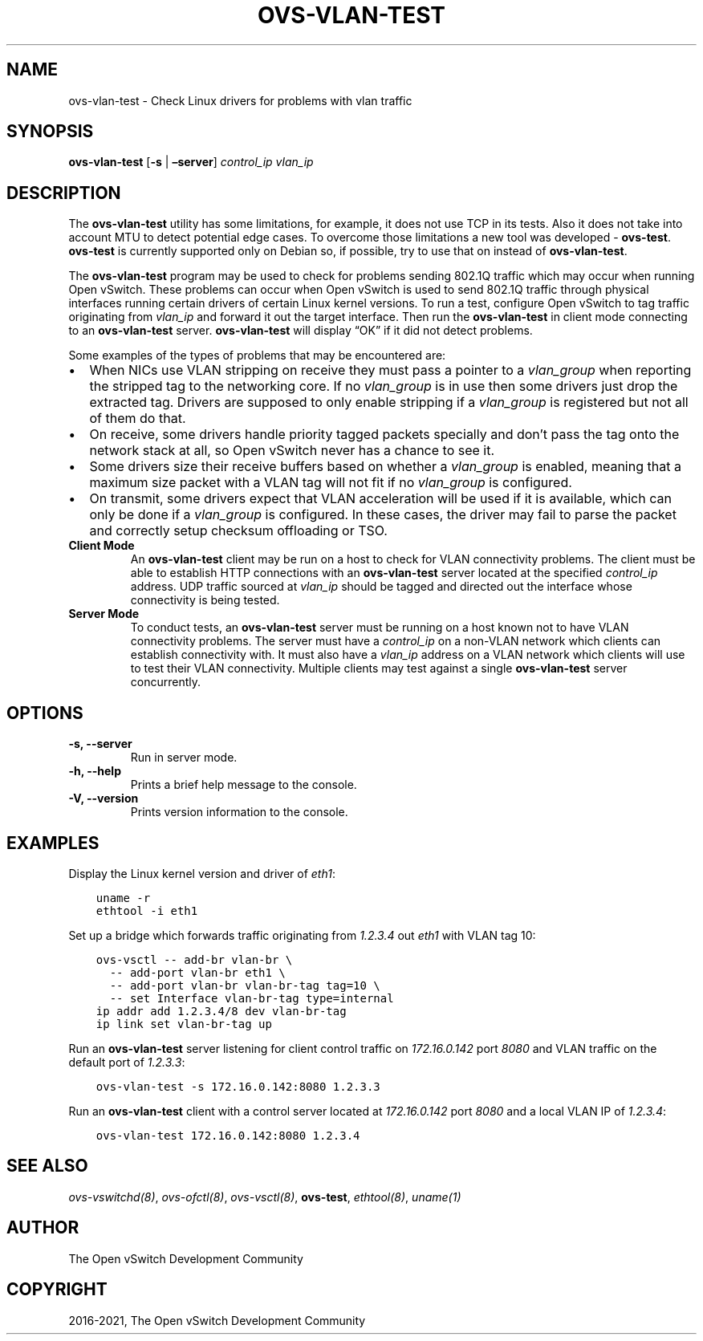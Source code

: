 .\" Man page generated from reStructuredText.
.
.TH "OVS-VLAN-TEST" "8" "Aug 19, 2022" "3.0" "Open vSwitch"
.SH NAME
ovs-vlan-test \- Check Linux drivers for problems with vlan traffic
.
.nr rst2man-indent-level 0
.
.de1 rstReportMargin
\\$1 \\n[an-margin]
level \\n[rst2man-indent-level]
level margin: \\n[rst2man-indent\\n[rst2man-indent-level]]
-
\\n[rst2man-indent0]
\\n[rst2man-indent1]
\\n[rst2man-indent2]
..
.de1 INDENT
.\" .rstReportMargin pre:
. RS \\$1
. nr rst2man-indent\\n[rst2man-indent-level] \\n[an-margin]
. nr rst2man-indent-level +1
.\" .rstReportMargin post:
..
.de UNINDENT
. RE
.\" indent \\n[an-margin]
.\" old: \\n[rst2man-indent\\n[rst2man-indent-level]]
.nr rst2man-indent-level -1
.\" new: \\n[rst2man-indent\\n[rst2man-indent-level]]
.in \\n[rst2man-indent\\n[rst2man-indent-level]]u
..
.SH SYNOPSIS
.sp
\fBovs\-vlan\-test\fP [\fB\-s\fP | \fB–server\fP] \fIcontrol_ip\fP \fIvlan_ip\fP
.SH DESCRIPTION
.sp
The \fBovs\-vlan\-test\fP utility has some limitations, for example, it does
not use TCP in its tests. Also it does not take into account MTU to detect
potential edge cases. To overcome those limitations a new tool was developed \-
\fBovs\-test\fP\&. \fBovs\-test\fP is currently supported only on Debian
so, if possible, try to use that on instead of \fBovs\-vlan\-test\fP\&.
.sp
The \fBovs\-vlan\-test\fP program may be used to check for problems sending
802.1Q traffic which may occur when running Open vSwitch. These problems can
occur when Open vSwitch is used to send 802.1Q traffic through physical
interfaces running certain drivers of certain Linux kernel versions. To run a
test, configure Open vSwitch to tag traffic originating from \fIvlan_ip\fP and
forward it out the target interface. Then run the \fBovs\-vlan\-test\fP in
client mode connecting to an \fBovs\-vlan\-test\fP server.
\fBovs\-vlan\-test\fP will display “OK” if it did not detect problems.
.sp
Some examples of the types of problems that may be encountered are:
.INDENT 0.0
.IP \(bu 2
When NICs use VLAN stripping on receive they must pass a pointer to a
\fIvlan_group\fP when reporting the stripped tag to the networking core. If no
\fIvlan_group\fP is in use then some drivers just drop the extracted tag.
Drivers are supposed to only enable stripping if a \fIvlan_group\fP is registered
but not all of them do that.
.IP \(bu 2
On receive, some drivers handle priority tagged packets specially and don’t
pass the tag onto the network stack at all, so Open vSwitch never has a
chance to see it.
.IP \(bu 2
Some drivers size their receive buffers based on whether a \fIvlan_group\fP is
enabled, meaning that a maximum size packet with a VLAN tag will not fit if
no \fIvlan_group\fP is configured.
.IP \(bu 2
On transmit, some drivers expect that VLAN acceleration will be used if it is
available, which can only be done if a \fIvlan_group\fP is configured. In these
cases, the driver may fail to parse the packet and correctly setup checksum
offloading or TSO.
.UNINDENT
.INDENT 0.0
.TP
.B Client Mode
An \fBovs\-vlan\-test\fP client may be run on a host to check for VLAN
connectivity problems. The client must be able to establish HTTP connections
with an \fBovs\-vlan\-test\fP server located at the specified \fIcontrol_ip\fP
address. UDP traffic sourced at \fIvlan_ip\fP should be tagged and directed out
the interface whose connectivity is being tested.
.TP
.B Server Mode
To conduct tests, an \fBovs\-vlan\-test\fP server must be running on a
host known not to have VLAN connectivity problems. The server must have a
\fIcontrol_ip\fP on a non\-VLAN network which clients can establish connectivity
with. It must also have a \fIvlan_ip\fP address on a VLAN network which clients
will use to test their VLAN connectivity. Multiple clients may test against a
single \fBovs\-vlan\-test\fP server concurrently.
.UNINDENT
.SH OPTIONS
.INDENT 0.0
.TP
.B \-s, \-\-server
Run in server mode.
.UNINDENT
.INDENT 0.0
.TP
.B \-h, \-\-help
Prints a brief help message to the console.
.UNINDENT
.INDENT 0.0
.TP
.B \-V, \-\-version
Prints version information to the console.
.UNINDENT
.SH EXAMPLES
.sp
Display the Linux kernel version and driver of \fIeth1\fP:
.INDENT 0.0
.INDENT 3.5
.sp
.nf
.ft C
uname \-r
ethtool \-i eth1
.ft P
.fi
.UNINDENT
.UNINDENT
.sp
Set up a bridge which forwards traffic originating from \fI1.2.3.4\fP out \fIeth1\fP
with VLAN tag 10:
.INDENT 0.0
.INDENT 3.5
.sp
.nf
.ft C
ovs\-vsctl \-\- add\-br vlan\-br \e
  \-\- add\-port vlan\-br eth1 \e
  \-\- add\-port vlan\-br vlan\-br\-tag tag=10 \e
  \-\- set Interface vlan\-br\-tag type=internal
ip addr add 1.2.3.4/8 dev vlan\-br\-tag
ip link set vlan\-br\-tag up
.ft P
.fi
.UNINDENT
.UNINDENT
.sp
Run an \fBovs\-vlan\-test\fP server listening for client control traffic on
\fI172.16.0.142\fP port \fI8080\fP and VLAN traffic on the default port of \fI1.2.3.3\fP:
.INDENT 0.0
.INDENT 3.5
.sp
.nf
.ft C
ovs\-vlan\-test \-s 172.16.0.142:8080 1.2.3.3
.ft P
.fi
.UNINDENT
.UNINDENT
.sp
Run an \fBovs\-vlan\-test\fP client with a control server located at
\fI172.16.0.142\fP port \fI8080\fP and a local VLAN IP of \fI1.2.3.4\fP:
.INDENT 0.0
.INDENT 3.5
.sp
.nf
.ft C
ovs\-vlan\-test 172.16.0.142:8080 1.2.3.4
.ft P
.fi
.UNINDENT
.UNINDENT
.SH SEE ALSO
.sp
\fIovs\-vswitchd(8)\fP, \fIovs\-ofctl(8)\fP, \fIovs\-vsctl(8)\fP, \fBovs\-test\fP,
\fIethtool(8)\fP, \fIuname(1)\fP
.SH AUTHOR
The Open vSwitch Development Community
.SH COPYRIGHT
2016-2021, The Open vSwitch Development Community
.\" Generated by docutils manpage writer.
.
